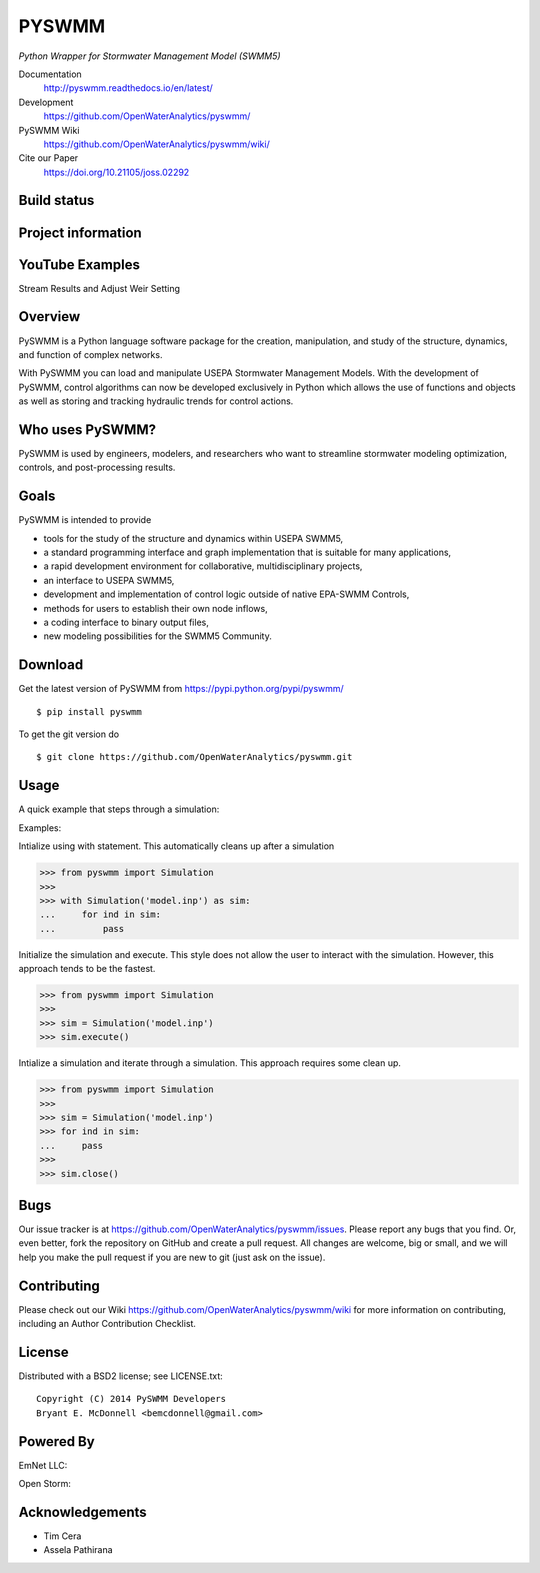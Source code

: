 PYSWMM
======

*Python Wrapper for Stormwater Management Model (SWMM5)*

Documentation
	http://pyswmm.readthedocs.io/en/latest/
Development
	https://github.com/OpenWaterAnalytics/pyswmm/
PySWMM Wiki
	https://github.com/OpenWaterAnalytics/pyswmm/wiki/
Cite our Paper
	https://doi.org/10.21105/joss.02292

Build status
------------
|appveyor status| |travisci status|

Project information
-------------------
|docs| |license| |pypi version| |downloads| |cite|

.. |appveyor status| image:: https://ci.appveyor.com/api/projects/status/gm3ci07gmkoyaeol/branch/master?svg=true
   :target: https://ci.appveyor.com/project/bemcdonnell/pyswmm
   :alt: Appveyor build status
.. |travisci status| image:: https://travis-ci.org/OpenWaterAnalytics/pyswmm.svg?branch=master
   :target: https://travis-ci.org/OpenWaterAnalytics/pyswmm
   :alt: Travis-CI build status
.. |downloads| image:: https://img.shields.io/badge/dynamic/json.svg?label=Downloads&url=https%3A%2F%2Fpypistats.org%2Fapi%2Fpackages%2Fpyswmm%2Frecent&query=%24.data.last_month&colorB=green&suffix=%20last%20month
   :target: https://pypi.python.org/pypi/pyswmm/
   :alt: PyPI Monthly Downloads
.. |license| image:: https://img.shields.io/pypi/l/pyswmm.svg
   :target: LICENSE.txt
   :alt: License
.. |pypi version| image:: https://img.shields.io/pypi/v/pyswmm.svg
   :target: https://pypi.python.org/pypi/pyswmm/
   :alt: Latest PyPI version
.. |docs| image:: https://readthedocs.org/projects/pyswmm/badge/?version=latest
   :target: http://pyswmm.readthedocs.io/en/latest/?badge=latest
   :alt: Documentation Status
.. |cite| image:: https://joss.theoj.org/papers/10.21105/joss.02292/status.svg
   :target: https://doi.org/10.21105/joss.02292
   :alt: Cite our Paper


YouTube Examples
----------------
Stream Results and Adjust Weir Setting
	.. image:: http://img.youtube.com/vi/U5Z0NXTEjHE/0.jpg
	  :target: http://www.youtube.com/watch?v=U5Z0NXTEjHE

Overview
--------

PySWMM is a Python language software package for the creation,
manipulation, and study of the structure, dynamics, and function of complex networks.

With PySWMM you can load and manipulate USEPA Stormwater Management Models.
With the development of PySWMM, control algorithms can now be developed exclusively
in Python which allows the use of functions and objects as well as storing and
tracking hydraulic trends for control actions.

Who uses PySWMM?
----------------

PySWMM is used by engineers, modelers, and researchers who want to streamline
stormwater modeling optimization, controls, and post-processing results.

Goals
-----
PySWMM is intended to provide

-  tools for the study of the structure and
   dynamics within USEPA SWMM5,

-  a standard programming interface and graph implementation that is suitable
   for many applications,

-  a rapid development environment for collaborative, multidisciplinary
   projects,

-  an interface to USEPA SWMM5,

-  development and implementation of control logic outside of native EPA-SWMM Controls,

-  methods for users to establish their own node inflows,

-  a coding interface to binary output files,

-  new modeling possibilities for the SWMM5 Community.

Download
--------

Get the latest version of PySWMM from
https://pypi.python.org/pypi/pyswmm/

::

	$ pip install pyswmm

To get the git version do

::

	$ git clone https://github.com/OpenWaterAnalytics/pyswmm.git


Usage
-----

A quick example that steps through a simulation:

Examples:

Intialize using with statement.  This automatically cleans up
after a simulation

>>> from pyswmm import Simulation
>>>
>>> with Simulation('model.inp') as sim:
...     for ind in sim:
...         pass


Initialize the simulation and execute.  This style does not allow
the user to interact with the simulation.  However, this approach
tends to be the fastest.

>>> from pyswmm import Simulation
>>>
>>> sim = Simulation('model.inp')
>>> sim.execute()


Intialize a simulation and iterate through a simulation. This
approach requires some clean up.

>>> from pyswmm import Simulation
>>>
>>> sim = Simulation('model.inp')
>>> for ind in sim:
...     pass
>>>
>>> sim.close()

Bugs
----

Our issue tracker is at https://github.com/OpenWaterAnalytics/pyswmm/issues.
Please report any bugs that you find.  Or, even better, fork the repository on
GitHub and create a pull request.  All changes are welcome, big or small, and we
will help you make the pull request if you are new to git
(just ask on the issue).

Contributing
------------
Please check out our Wiki https://github.com/OpenWaterAnalytics/pyswmm/wiki
for more information on contributing, including an Author Contribution Checklist.

License
-------

Distributed with a BSD2 license; see LICENSE.txt::

   Copyright (C) 2014 PySWMM Developers
   Bryant E. McDonnell <bemcdonnell@gmail.com>

Powered By
----------

EmNet LLC:
	.. image:: http://emnet.net/templates/emnet/images/footer_logo.png
	  :target: http://emnet.net/
Open Storm:
    .. image:: https://avatars2.githubusercontent.com/u/28744644?v=3&s=200
      :target: http://open-storm.org/

Acknowledgements
----------------

- Tim Cera
- Assela Pathirana
